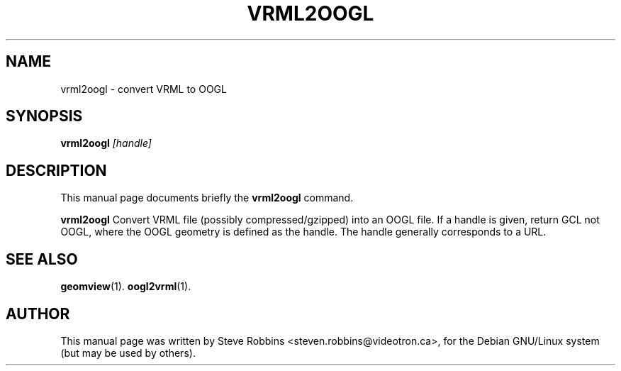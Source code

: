 .\"                                      Hey, EMACS: -*- nroff -*-
.TH VRML2OOGL 1 "February 23, 2001"
.SH NAME
vrml2oogl \- convert VRML to OOGL
.SH SYNOPSIS
.B vrml2oogl
.I [handle]
.SH DESCRIPTION
This manual page documents briefly the
.B vrml2oogl
command.
.PP
.B vrml2oogl
Convert VRML file (possibly compressed/gzipped) into an OOGL file.
If a handle is given, return GCL not OOGL, where the OOGL geometry is defined as the handle.
The handle generally corresponds to a URL.
.SH SEE ALSO
.BR geomview (1).
.BR oogl2vrml (1).
.SH AUTHOR
This manual page was written by Steve Robbins <steven.robbins@videotron.ca>,
for the Debian GNU/Linux system (but may be used by others).
